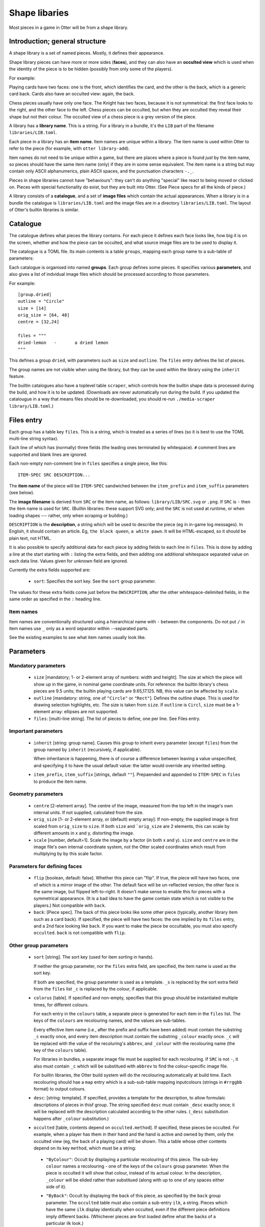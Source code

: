 Shape libaries
==============

Most pieces in a game in Otter will be from a shape library.

Introduction; general structure
-------------------------------

A shape library is a set of named pieces.  Mostly, it defines their
appearance.

Shape library pieces can have more or more sides (**faces**), and they
can also have an **occulted view** which is used when the identity of
the piece is to be hidden (possibly from only some of the players).

For example:

Playing cards have two faces: one is the front, which identifies the
card, and the other is the back, which is a generic card back.  Cards
also have an occulted view: again, the back.

Chess pieces usually have only one face.  The Knight has two faces,
because it is not symmetrical: the first face looks to the right, and
the other face to the left.  Chess pieces can be occulted, but when
they are occulted they reveal their shape but not their colour.  The
occulted view of a chess piece is a grey version of the piece.

A library has a **library name**.  This is a string.  For a library in
a bundle, it's the ``LIB`` part of the filename
``libraries/LIB.toml``.

Each piece in a library has an **item name**.  Item names are unique
within a library.  The item name is used within Otter to refer to the
piece (for example, with ``otter library-add``).

Item names do not need to be unique within a game, but there are
places where a piece is found *just* by the item name, so pieces
should have the same item name (only) if they are in some sense
equivalent.  The item name is a string but may contain only ASCII
alphanumerics, plain ASCII spaces, and the punctuation characters
``-._``.

Pieces in shape libraries cannot have "behaviours": they can't do
anything "special" like react to being moved or clicked on.  Pieces
with special functionality do exist, but they are built into Otter.
(See _`Piece specs` for all the kinds of piece.)

A library consists of a **catalogue**, and a set of **image files**
which contain the actual appearances.  When a library is in a bundle
the catalogue is ``libraries/LIB.toml`` and the image files are in a
directory ``libraries/LIB.toml``.  The layout of Otter's builtin
libraries is similar.

Catalogue
---------

The catalogue defines what pieces the library contains.  For each
piece it defines each face looks like, how big it is on the screen,
whether and how the piece can be occulted, and what source image files
are to be used to display it.

The catalogue is a TOML file.  Its main contents is a table
``groups``, mapping each group name to a sub-table of parameters:

Each catalogue is organised into named **groups**.  Each group defines
some pieces.  It specifies various **parameters**, and also gives a
list of indvidual image files which should be processed according to
those parameters.

For example::

  [group.dried]
  outline = "Circle"
  size = [14]
  orig_size = [64, 48]
  centre = [32,24]

  files = """
  dried-lemon	-	a dried lemon
  """

This defines a group ``dried``, with parameters such as ``size`` and
``outline``.  The ``files`` entry defines the list of pieces.

The group names are not visible when using the library, but they can
be used within the library using the ``inherit`` feature.

The builtin catalogues also have a toplevel table ``scraper``, which
controls how the builtin shape data is processed during the build, and
how it is to be updated.  (Downloads are never automatically run
during the build.  If you updated the catalougue in a way that means
files should be re-downloaded, you should re-run ``./media-scraper
library/LIB.toml``.)

Files entry
-----------

Each group has a table key ``files``.  This is a string, which is
treated as a series of lines (so it is best to use the TOML multi-line
string syntax).

Each line of which has (normally) three fields (the leading ones
terminated by whitespace).  ``#`` comment lines are supported and
blank lines are ignored.

Each non-empty non-comment line in ``files`` specifies a single piece,
like this::

   ITEM-SPEC SRC DESCRIPTION...

The **item name** of the piece will be ``ITEM-SPEC`` sandwiched
between the ``item_prefix`` and ``item_suffix`` parameters (see
below).

The **image filename** is derived from ``SRC`` or the item name, as
follows: ``library/LIB/SRC.svg`` or ``.png``.  If ``SRC`` is ``-``
then the item name is used for ``SRC``.  (Builtin libraries: these
support SVG only; and the ``SRC`` is not used at runtime, or when
loading shapes --- rather, only when scraping or building.)

``DESCRIPTION`` is the **description**, a string which will be used to
describe the piece (eg in in-game log messages).  In English, it
should contain an article.  Eg, ``the black queen``, ``a white pawn``.
It will be HTML-escaped, so it should be plain text, not HTML.

It is also possible to specify additional data for each piece by
adding fields to each line in ``files``.  This is done by adding a
line at the start starting with ``:`` listing the extra fields, and
then additng one additional whitespace separated value on each data
line.  Values given for unknown field are ignored.

Currently the extra fields supported are:

 * ``sort``: Specifies the sort key.  See the ``sort`` group
   parameter.

The values for these extra fields come just before the
``DWSCRIPTION``, after the other whitespace-delimited fields, in the
same order as specified in the ``:`` heading line.

Item names
``````````

Item names are conventionally structured using a hierarchical name
with ``-`` between the components.  Do not put ``/`` in item names use
``_`` only as a word separator within ``-``-separated parts.

See the existing examples to see what item names usually look like.

Parameters
----------

Mandatory parameters
`````````````````````

 * ``size`` [mandatory; 1- or 2-element array of numbers: width and height].
   The size at which the piece will show up in the game, in nominal
   game coordinate units.  For reference: the builtin library's chess
   pieces are 9.5 units; the builtin playing cards are 9.65,17.125.
   NB, this value can be affected by ``scale``.

 * ``outline`` [mandatory: string, one of ``"Circle"`` or ``"Rect"``].
   Defines the outline shape.  This is used for drawing selection
   highlights, etc.  The size is taken from ``size``.  If ``outline``
   is ``Circl``, ``size`` must be a 1-element array: ellipses are not
   supported.

 * ``files``: [multi-line string].  The list of pieces to define,
   one per line.  See _`Files entry`.

Important parameters
````````````````````

 * ``inherit`` [string: group name].  Causes this group to inherit
   every parameter (except ``files``) from the group named by
   ``inherit`` (recursively, if applicable).

   When inheritance is happening, there is of course a difference
   between leaving a value unspecified, and specifying it to have
   the usual default value: the latter would override any inherited
   setting.

 * ``item_prefix``, ``item_suffix`` [strings, default ``""``].
   Prepaended and appended to ``ITEM-SPEC`` in ``files`` to
   produce the item name.

Geometry parameters
```````````````````

 * ``centre`` [2-element array].  The centre of the image, measured
   from the top left in the image's own internal units.  If not
   supplied, calculated from the size.

 * ``orig_size`` [1- or 2-element array, or (default) empty array]: If
   non-empty, the supplied image is first scaled from ``orig_size``
   to ``size``.  If both ``size`` and ```orig_size`` are 2 elements,
   this can scale by different amounts in x and y, distorting the
   image.

 * ``scale`` [number, default=1].  Scale the image by a factor (in
   both x and y).  ``size`` and ``centre`` are in the image file's
   own internal coordinate system, not the Otter scaled coordinates
   which result from multiplying by by this scale factor.

Parameters for defining faces
`````````````````````````````

 * ``flip`` [boolean, default: false].  Whether this piece can "flip".
   If true, the piece will have two faces, one of which is a mirror
   image of the other.  The default face will be un-reflected version;
   the other face is the same image, but flipped left-to-right.  It
   doesn't make sense to enable this for pieces with a symmetrical
   appearance.  (It is a bad idea to have the game contain state which
   is not visible to the players.)  Not compatible with ``back``.

 * ``back``: [_`Piece spec`].  The back of this piece looks like some
   other piece (typically, another library item such as a card back).
   If specified, the piece will have two faces: the one implied by its
   ``files`` entry, and a 2nd face looking like ``back``.  If you want
   to make the piece be occultable, you must also specify
   ``occulted``.  ``back`` is not compatible with ``flip``.

Other group parameters
```````````````````````
   
 * ``sort`` [string].
   The sort key (used for item sorting in hands).

   If neither the group parameter, nor the ``files`` extra field, are
   specified, the item name is used as the sort key.

   If both are specified, the group parameter is used as a template.
   ``_s`` is replaced by the sort extra field from the ``files`` list
   ``_c`` is replaced by the colour, if applicable.

 * ``colorus`` [table].
   If specified and non-empty, specifies that this group should be
   instantiated multiple times, for different colours.

   For each entry in the ``colours`` table, a separate piece is
   generated for each item in the ``files`` list.  The keys of the
   ``colours`` are recolouring names, and the values are sub-tables.

   Every effective item name (i.e., after the prefix and suffix have
   been added) must contain the substring ``_c`` exactly once, and
   every item description must contain the substring ``_colour``
   exactly once.  ``_c`` will be replaced with the value of the
   recoluring's ``abbrev``, and ``_colour`` with the recolouring name
   (the key of the ``colours`` table).

   For libraries in bundles, a separate image file must be supplied
   for each recolouring.  If ``SRC`` is not ``-``, it also must
   contain ``_c`` which will be substitued with ``abbrev`` to find the
   colour-specific image file.

   For builtin libraries, the Otter build system will do the
   recolouring automatically at build time.  Each recolouring should
   hae a ``map`` entry which is a sub-sub-table mapping inputcolours
   (strings in ``#rrggbb`` format) to output colours.

 * ``desc``: [string: template].  If specified, provides a template
   for the description, to allow formulaic descriptions of pieces in
   thisf group.  The string specified ``desc`` must contain ``_desc``
   exaclty once; it will be replaced with the description calculated
   according to the other rules.  (``_desc`` substitution happens
   after ``_colour`` substitution.)

 * ``occulted`` [table, contents depend on ``occulted.method``].  If
   specified, these pieces be occulted.  For example, when a player
   has them in their hand and the hand is active and owned by them,
   only the occulted view (eg, the back of a playing card) will be
   shown.  This a table whose other contents depend on its key
   ``method``, which must be a string:

  * ``"ByColour"``: Occult by displaying a particular recolouring of
    this piece.  The sub-key ``colour`` names a recolouring - one of
    the keys of the ``colours`` group parameter.  When the piece is
    occulted it will show that colour, instead of its actual colour.
    In the description, ``_colour`` will be elided rather than
    substitued (along with up to one of any spaces either side of it).

  * ``"ByBack"``: Occult by displaying the back of this piece, as
    specified by the ``back`` group parameter.  The ``occulted`` table
    must also contain a sub-entry ``ilk``, a string.  Pieces which
    have the same ``ilk`` display identically when occulted, even if
    the different piece definitions imply different backs.  (Whichever
    pieces are first loaded define what the backs of a particular ilk
    look.)

    For pieces that are like cards, the ilk should be different for
    cards which have different backs in the game.  Generally, standard
    playing cards should all specify ``card-back``.
